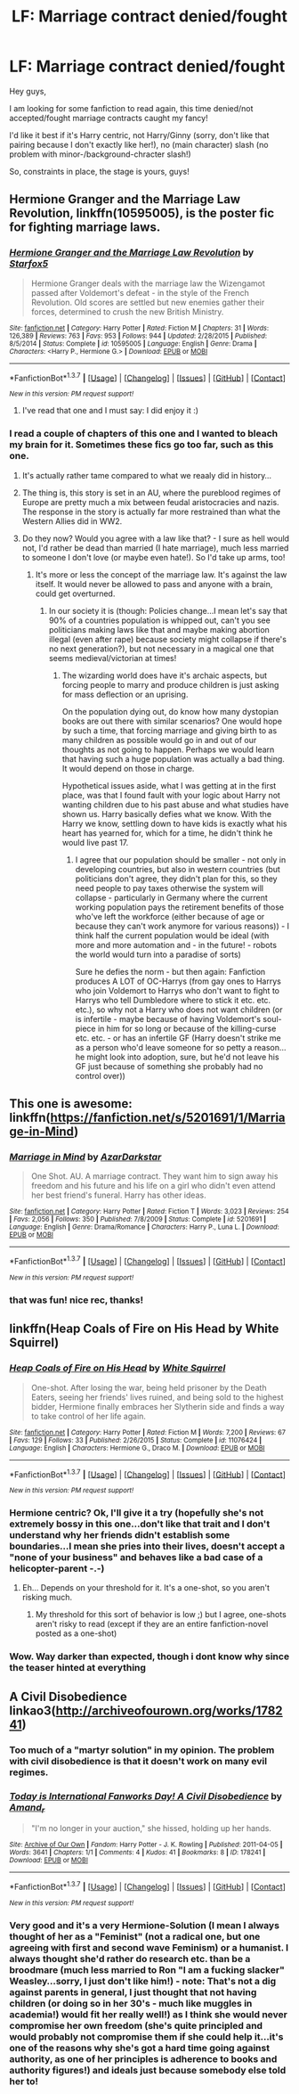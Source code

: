 #+TITLE: LF: Marriage contract denied/fought

* LF: Marriage contract denied/fought
:PROPERTIES:
:Author: Laxian
:Score: 11
:DateUnix: 1455497926.0
:DateShort: 2016-Feb-15
:FlairText: Request
:END:
Hey guys,

I am looking for some fanfiction to read again, this time denied/not accepted/fought marriage contracts caught my fancy!

I'd like it best if it's Harry centric, not Harry/Ginny (sorry, don't like that pairing because I don't exactly like her!), no (main character) slash (no problem with minor-/background-chracter slash!)

So, constraints in place, the stage is yours, guys!


** *Hermione Granger and the Marriage Law Revolution*, linkffn(10595005), is the poster fic for fighting marriage laws.
:PROPERTIES:
:Author: InquisitorCOC
:Score: 9
:DateUnix: 1455499922.0
:DateShort: 2016-Feb-15
:END:

*** [[http://www.fanfiction.net/s/10595005/1/][*/Hermione Granger and the Marriage Law Revolution/*]] by [[https://www.fanfiction.net/u/2548648/Starfox5][/Starfox5/]]

#+begin_quote
  Hermione Granger deals with the marriage law the Wizengamot passed after Voldemort's defeat - in the style of the French Revolution. Old scores are settled but new enemies gather their forces, determined to crush the new British Ministry.
#+end_quote

^{/Site/: [[http://www.fanfiction.net/][fanfiction.net]] *|* /Category/: Harry Potter *|* /Rated/: Fiction M *|* /Chapters/: 31 *|* /Words/: 126,389 *|* /Reviews/: 763 *|* /Favs/: 953 *|* /Follows/: 944 *|* /Updated/: 2/28/2015 *|* /Published/: 8/5/2014 *|* /Status/: Complete *|* /id/: 10595005 *|* /Language/: English *|* /Genre/: Drama *|* /Characters/: <Harry P., Hermione G.> *|* /Download/: [[http://www.p0ody-files.com/ff_to_ebook/ffn-bot/index.php?id=10595005&source=ff&filetype=epub][EPUB]] or [[http://www.p0ody-files.com/ff_to_ebook/ffn-bot/index.php?id=10595005&source=ff&filetype=mobi][MOBI]]}

--------------

*FanfictionBot*^{1.3.7} *|* [[[https://github.com/tusing/reddit-ffn-bot/wiki/Usage][Usage]]] | [[[https://github.com/tusing/reddit-ffn-bot/wiki/Changelog][Changelog]]] | [[[https://github.com/tusing/reddit-ffn-bot/issues/][Issues]]] | [[[https://github.com/tusing/reddit-ffn-bot/][GitHub]]] | [[[https://www.reddit.com/message/compose?to=%2Fu%2Ftusing][Contact]]]

^{/New in this version: PM request support!/}
:PROPERTIES:
:Author: FanfictionBot
:Score: 2
:DateUnix: 1455499944.0
:DateShort: 2016-Feb-15
:END:

**** I've read that one and I must say: I did enjoy it :)
:PROPERTIES:
:Author: Laxian
:Score: 2
:DateUnix: 1455500540.0
:DateShort: 2016-Feb-15
:END:


*** I read a couple of chapters of this one and I wanted to bleach my brain for it. Sometimes these fics go too far, such as this one.
:PROPERTIES:
:Author: kazetoame
:Score: 2
:DateUnix: 1455501202.0
:DateShort: 2016-Feb-15
:END:

**** It's actually rather tame compared to what we reaaly did in history...
:PROPERTIES:
:Author: Frix
:Score: 5
:DateUnix: 1455605035.0
:DateShort: 2016-Feb-16
:END:


**** The thing is, this story is set in an AU, where the pureblood regimes of Europe are pretty much a mix between feudal aristocracies and nazis. The response in the story is actually far more restrained than what the Western Allies did in WW2.
:PROPERTIES:
:Author: Starfox5
:Score: 3
:DateUnix: 1455520161.0
:DateShort: 2016-Feb-15
:END:


**** Do they now? Would you agree with a law like that? - I sure as hell would not, I'd rather be dead than married (I hate marriage), much less married to someone I don't love (or maybe even hate!). So I'd take up arms, too!
:PROPERTIES:
:Author: Laxian
:Score: 3
:DateUnix: 1455600019.0
:DateShort: 2016-Feb-16
:END:

***** It's more or less the concept of the marriage law. It's against the law itself. It would never be allowed to pass and anyone with a brain, could get overturned.
:PROPERTIES:
:Author: kazetoame
:Score: 0
:DateUnix: 1455640539.0
:DateShort: 2016-Feb-16
:END:

****** In our society it is (though: Policies change...I mean let's say that 90% of a countries population is whipped out, can't you see politicians making laws like that and maybe making abortion illegal (even after rape) because society might collapse if there's no next generation?), but not necessary in a magical one that seems medieval/victorian at times!
:PROPERTIES:
:Author: Laxian
:Score: 1
:DateUnix: 1455696522.0
:DateShort: 2016-Feb-17
:END:

******* The wizarding world does have it's archaic aspects, but forcing people to marry and produce children is just asking for mass deflection or an uprising.

On the population dying out, do know how many dystopian books are out there with similar scenarios? One would hope by such a time, that forcing marriage and giving birth to as many children as possible would go in and out of our thoughts as not going to happen. Perhaps we would learn that having such a huge population was actually a bad thing. It would depend on those in charge.

Hypothetical issues aside, what I was getting at in the first place, was that I found fault with your logic about Harry not wanting children due to his past abuse and what studies have shown us. Harry basically defies what we know. With the Harry we know, settling down to have kids is exactly what his heart has yearned for, which for a time, he didn't think he would live past 17.
:PROPERTIES:
:Author: kazetoame
:Score: 1
:DateUnix: 1455716992.0
:DateShort: 2016-Feb-17
:END:

******** I agree that our population should be smaller - not only in developing countries, but also in western countries (but politicians don't agree, they didn't plan for this, so they need people to pay taxes otherwise the system will collapse - particularly in Germany where the current working population pays the retirement benefits of those who've left the workforce (either because of age or because they can't work anymore for various reasons)) - I think half the current population would be ideal (with more and more automation and - in the future! - robots the world would turn into a paradise of sorts)

Sure he defies the norm - but then again: Fanfiction produces A LOT of OC-Harrys (from gay ones to Harrys who join Voldemort to Harrys who don't want to fight to Harrys who tell Dumbledore where to stick it etc. etc. etc.), so why not a Harry who does not want children (or is infertile - maybe because of having Voldemort's soul-piece in him for so long or because of the killing-curse etc. etc. - or has an infertile GF (Harry doesn't strike me as a person who'd leave someone for so petty a reason...he might look into adoption, sure, but he'd not leave his GF just because of something she probably had no control over))
:PROPERTIES:
:Author: Laxian
:Score: 1
:DateUnix: 1455875990.0
:DateShort: 2016-Feb-19
:END:


** This one is awesome: linkffn([[https://fanfiction.net/s/5201691/1/Marriage-in-Mind]])
:PROPERTIES:
:Score: 6
:DateUnix: 1455504189.0
:DateShort: 2016-Feb-15
:END:

*** [[http://www.fanfiction.net/s/5201691/1/][*/Marriage in Mind/*]] by [[https://www.fanfiction.net/u/654059/AzarDarkstar][/AzarDarkstar/]]

#+begin_quote
  One Shot. AU. A marriage contract. They want him to sign away his freedom and his future and his life on a girl who didn't even attend her best friend's funeral. Harry has other ideas.
#+end_quote

^{/Site/: [[http://www.fanfiction.net/][fanfiction.net]] *|* /Category/: Harry Potter *|* /Rated/: Fiction T *|* /Words/: 3,023 *|* /Reviews/: 254 *|* /Favs/: 2,056 *|* /Follows/: 350 *|* /Published/: 7/8/2009 *|* /Status/: Complete *|* /id/: 5201691 *|* /Language/: English *|* /Genre/: Drama/Romance *|* /Characters/: Harry P., Luna L. *|* /Download/: [[http://www.p0ody-files.com/ff_to_ebook/ffn-bot/index.php?id=5201691&source=ff&filetype=epub][EPUB]] or [[http://www.p0ody-files.com/ff_to_ebook/ffn-bot/index.php?id=5201691&source=ff&filetype=mobi][MOBI]]}

--------------

*FanfictionBot*^{1.3.7} *|* [[[https://github.com/tusing/reddit-ffn-bot/wiki/Usage][Usage]]] | [[[https://github.com/tusing/reddit-ffn-bot/wiki/Changelog][Changelog]]] | [[[https://github.com/tusing/reddit-ffn-bot/issues/][Issues]]] | [[[https://github.com/tusing/reddit-ffn-bot/][GitHub]]] | [[[https://www.reddit.com/message/compose?to=%2Fu%2Ftusing][Contact]]]

^{/New in this version: PM request support!/}
:PROPERTIES:
:Author: FanfictionBot
:Score: 3
:DateUnix: 1455504259.0
:DateShort: 2016-Feb-15
:END:


*** that was fun! nice rec, thanks!
:PROPERTIES:
:Author: sfjoellen
:Score: 3
:DateUnix: 1455506313.0
:DateShort: 2016-Feb-15
:END:


** linkffn(Heap Coals of Fire on His Head by White Squirrel)
:PROPERTIES:
:Author: turbinicarpus
:Score: 3
:DateUnix: 1455533264.0
:DateShort: 2016-Feb-15
:END:

*** [[http://www.fanfiction.net/s/11076424/1/][*/Heap Coals of Fire on His Head/*]] by [[https://www.fanfiction.net/u/5339762/White-Squirrel][/White Squirrel/]]

#+begin_quote
  One-shot. After losing the war, being held prisoner by the Death Eaters, seeing her friends' lives ruined, and being sold to the highest bidder, Hermione finally embraces her Slytherin side and finds a way to take control of her life again.
#+end_quote

^{/Site/: [[http://www.fanfiction.net/][fanfiction.net]] *|* /Category/: Harry Potter *|* /Rated/: Fiction M *|* /Words/: 7,200 *|* /Reviews/: 67 *|* /Favs/: 129 *|* /Follows/: 33 *|* /Published/: 2/26/2015 *|* /Status/: Complete *|* /id/: 11076424 *|* /Language/: English *|* /Characters/: Hermione G., Draco M. *|* /Download/: [[http://www.p0ody-files.com/ff_to_ebook/ffn-bot/index.php?id=11076424&source=ff&filetype=epub][EPUB]] or [[http://www.p0ody-files.com/ff_to_ebook/ffn-bot/index.php?id=11076424&source=ff&filetype=mobi][MOBI]]}

--------------

*FanfictionBot*^{1.3.7} *|* [[[https://github.com/tusing/reddit-ffn-bot/wiki/Usage][Usage]]] | [[[https://github.com/tusing/reddit-ffn-bot/wiki/Changelog][Changelog]]] | [[[https://github.com/tusing/reddit-ffn-bot/issues/][Issues]]] | [[[https://github.com/tusing/reddit-ffn-bot/][GitHub]]] | [[[https://www.reddit.com/message/compose?to=%2Fu%2Ftusing][Contact]]]

^{/New in this version: PM request support!/}
:PROPERTIES:
:Author: FanfictionBot
:Score: 1
:DateUnix: 1455533492.0
:DateShort: 2016-Feb-15
:END:


*** Hermione centric? Ok, I'll give it a try (hopefully she's not extremely bossy in this one...don't like that trait and I don't understand why her friends didn't establish some boundaries...I mean she pries into their lives, doesn't accept a "none of your business" and behaves like a bad case of a helicopter-parent -.-)
:PROPERTIES:
:Author: Laxian
:Score: 1
:DateUnix: 1455599591.0
:DateShort: 2016-Feb-16
:END:

**** Eh... Depends on your threshold for it. It's a one-shot, so you aren't risking much.
:PROPERTIES:
:Author: turbinicarpus
:Score: 1
:DateUnix: 1455601683.0
:DateShort: 2016-Feb-16
:END:

***** My threshold for this sort of behavior is low ;) but I agree, one-shots aren't risky to read (except if they are an entire fanfiction-novel posted as a one-shot)
:PROPERTIES:
:Author: Laxian
:Score: 1
:DateUnix: 1455628546.0
:DateShort: 2016-Feb-16
:END:


*** Wow. Way darker than expected, though i dont know why since the teaser hinted at everything
:PROPERTIES:
:Author: MystycMoose
:Score: 1
:DateUnix: 1455910820.0
:DateShort: 2016-Feb-19
:END:


** A Civil Disobedience linkao3([[http://archiveofourown.org/works/178241]])
:PROPERTIES:
:Author: EntwinedLove
:Score: 2
:DateUnix: 1455501615.0
:DateShort: 2016-Feb-15
:END:

*** Too much of a "martyr solution" in my opinion. The problem with civil disobedience is that it doesn't work on many evil regimes.
:PROPERTIES:
:Author: Starfox5
:Score: 2
:DateUnix: 1455519834.0
:DateShort: 2016-Feb-15
:END:


*** [[http://archiveofourown.org/works/178241][*/Today is International Fanworks Day! A Civil Disobedience/*]] by [[http://archiveofourown.org/users/Amand_r/pseuds/Amand_r][/Amand_r/]]

#+begin_quote
  "I'm no longer in your auction," she hissed, holding up her hands.
#+end_quote

^{/Site/: [[http://www.archiveofourown.org/][Archive of Our Own]] *|* /Fandom/: Harry Potter - J. K. Rowling *|* /Published/: 2011-04-05 *|* /Words/: 3641 *|* /Chapters/: 1/1 *|* /Comments/: 4 *|* /Kudos/: 41 *|* /Bookmarks/: 8 *|* /ID/: 178241 *|* /Download/: [[http://archiveofourown.org/downloads/Am/Amand_r/178241/A%20Civil%20Disobedience.epub?updated_at=1387051792][EPUB]] or [[http://archiveofourown.org/downloads/Am/Amand_r/178241/A%20Civil%20Disobedience.mobi?updated_at=1387051792][MOBI]]}

--------------

*FanfictionBot*^{1.3.7} *|* [[[https://github.com/tusing/reddit-ffn-bot/wiki/Usage][Usage]]] | [[[https://github.com/tusing/reddit-ffn-bot/wiki/Changelog][Changelog]]] | [[[https://github.com/tusing/reddit-ffn-bot/issues/][Issues]]] | [[[https://github.com/tusing/reddit-ffn-bot/][GitHub]]] | [[[https://www.reddit.com/message/compose?to=%2Fu%2Ftusing][Contact]]]

^{/New in this version: PM request support!/}
:PROPERTIES:
:Author: FanfictionBot
:Score: 1
:DateUnix: 1455501633.0
:DateShort: 2016-Feb-15
:END:


*** Very good and it's a very Hermione-Solution (I mean I always thought of her as a "Feminist" (not a radical one, but one agreeing with first and second wave Feminism) or a humanist. I always thought she'd rather do research etc. than be a broodmare (much less married to Ron "I am a fucking slacker" Weasley...sorry, I just don't like him!) - note: That's not a dig against parents in general, I just thought that not having children (or doing so in her 30's - much like muggles in academia!) would fit her really well!) as I think she would never compromise her own freedom (she's quite principled and would probably not compromise them if she could help it...it's one of the reasons why she's got a hard time going against authority, as one of her principles is adherence to books and authority figures!) and ideals just because somebody else told her to!
:PROPERTIES:
:Author: Laxian
:Score: 1
:DateUnix: 1455600446.0
:DateShort: 2016-Feb-16
:END:
